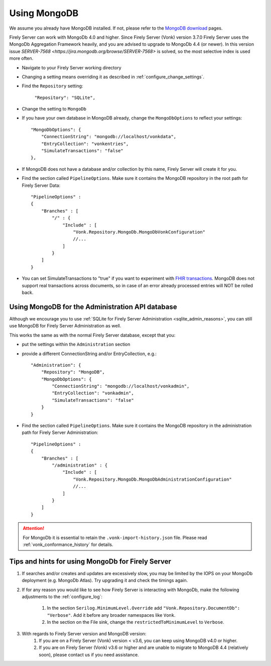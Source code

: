 .. |br| raw:: html

   <br />

.. _configure_mongodb:

Using MongoDB
=============
We assume you already have MongoDB installed. If not, please refer to the `MongoDB download <https://www.mongodb.com/download-center>`_ pages.

Firely Server can work with MongoDb 4.0 and higher. Since Firely Server (Vonk) version 3.7.0 Firely Server uses the MongoDb Aggregation Framework heavily, and you are advised to upgrade to MongoDb 4.4 (or newer). 
In this version issue `SERVER-7568 <https://jira.mongodb.org/browse/SERVER-7568>` is solved, so the most selective index is used more often. 

* Navigate to your Firely Server working directory

* Changing a setting means overriding it as described in :ref:`configure_change_settings`. 

* Find the ``Repository`` setting:	
    
    ``"Repository": "SQLite",``

* Change the setting to ``MongoDb``

* If you have your own database in MongoDB already, change the ``MongoDbOptions`` to reflect your settings::

   "MongoDbOptions": {
       "ConnectionString": "mongodb://localhost/vonkdata",
       "EntryCollection": "vonkentries",
       "SimulateTransactions": "false"
   },

* If MongoDB does not have a database and/or collection by this name, Firely Server will create it for you.

*   Find the section called ``PipelineOptions``. Make sure it contains the MongoDB repository in the root path for Firely Server Data::

        "PipelineOptions" : 
        {
            "Branches" : [
                "/" : { 
                    "Include" : [
                        "Vonk.Repository.MongoDb.MongoDbVonkConfiguration"
                        //...
                    ]
                }
            ]
        }

* You can set SimulateTransactions to "true" if you want to experiment with `FHIR transactions <https://www.hl7.org/fhir/http.html#transaction>`_.
  MongoDB does not support real transactions across documents, so in case of an error already processed entries will NOT be rolled back. 

.. _configure_mongodb_admin:

Using MongoDB for the Administration API database
-------------------------------------------------

Although we encourage you to use :ref:`SQLite for Firely Server Administration <sqlite_admin_reasons>`, you can still use MongoDB for Firely Server Administration as well.

This works the same as with the normal Firely Server database, except that you:

*   put the settings within the ``Administration`` section

*   provide a different ConnectionString and/or EntryCollection, e.g.::

     "Administration": {
         "Repository": "MongoDB",
         "MongoDbOptions": {
             "ConnectionString": "mongodb://localhost/vonkadmin",
             "EntryCollection": "vonkadmin",
             "SimulateTransactions": "false"
         }
     }

*   Find the section called ``PipelineOptions``. Make sure it contains the MongoDB repository in the administration path for Firely Server Administration::

        "PipelineOptions" : 
        {
            "Branches" : [
                "/administration" : { 
                    "Include" : [
                        "Vonk.Repository.MongoDb.MongoDbAdministrationConfiguration"
                        //...
                    ]
                }
            ]
        }

.. attention::

    For MongoDb it is essential to retain the ``.vonk-import-history.json`` file. Please read :ref:`vonk_conformance_history` for details.

Tips and hints for using MongoDb for Firely Server
--------------------------------------------------

#. If searches and/or creates and updates are excessively slow, you may be limited by the IOPS on your MongoDb deployment (e.g. MongoDb Atlas). Try upgrading it and check the timings again.
#. If for any reason you would like to see how Firely Server is interacting with MongoDb, make the following adjustments to the :ref:`configure_log`:

    #. In the section ``Serilog.MinimumLevel.Override`` add ``"Vonk.Repository.DocumentDb": "Verbose"``. Add it before any broader namespaces like ``Vonk``.
    #. In the section on the File sink, change the ``restrictedToMinimumLevel`` to ``Verbose``.

#. With regards to Firely Server version and MongoDB version:
    #. If you are on a Firely Server (Vonk) version < v3.6, you can keep using MongoDB v4.0 or higher.
    #. If you are on Firely Server (Vonk) v3.6 or higher and are unable to migrate to MongoDB 4.4 (relatively soon), please contact us if you need assistance.